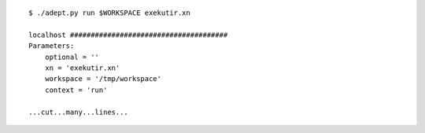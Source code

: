 
::

    $ ./adept.py run $WORKSPACE exekutir.xn

    localhost ######################################
    Parameters:
        optional = ''
        xn = 'exekutir.xn'
        workspace = '/tmp/workspace'
        context = 'run'

    ...cut...many...lines...

